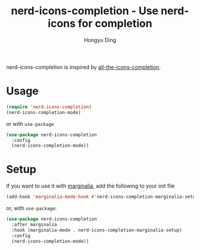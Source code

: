 #+TITLE: nerd-icons-completion - Use nerd-icons for completion
#+AUTHOR: Hongyu Ding
#+LANGUAGE: en

[[https://melpa.org/#/nerd-icons-completion][file:https://melpa.org/packages/nerd-icons-completion-badge.svg]]

nerd-icons-completion is inspired by [[https://github.com/iyefrat/all-the-icons-completion][all-the-icons-completion]].

* Usage
#+BEGIN_SRC emacs-lisp
  (require 'nerd-icons-completion)
  (nerd-icons-completion-mode)
#+END_SRC
or with ~use-package~
#+BEGIN_SRC emacs-lisp
  (use-package nerd-icons-completion
    :config
    (nerd-icons-completion-mode))
#+END_SRC

* Setup

If you want to use it with [[https://github.com/minad/marginalia/][marginalia]], add the following to your init file

#+BEGIN_SRC emacs-lisp
  (add-hook 'marginalia-mode-hook #'nerd-icons-completion-marginalia-setup)
#+END_SRC
or, with ~use-package~:
#+BEGIN_SRC emacs-lisp
  (use-package nerd-icons-completion
    :after marginalia
    :hook (marginalia-mode . nerd-icons-completion-marginalia-setup)
    :config
    (nerd-icons-completion-mode))
#+END_SRC
